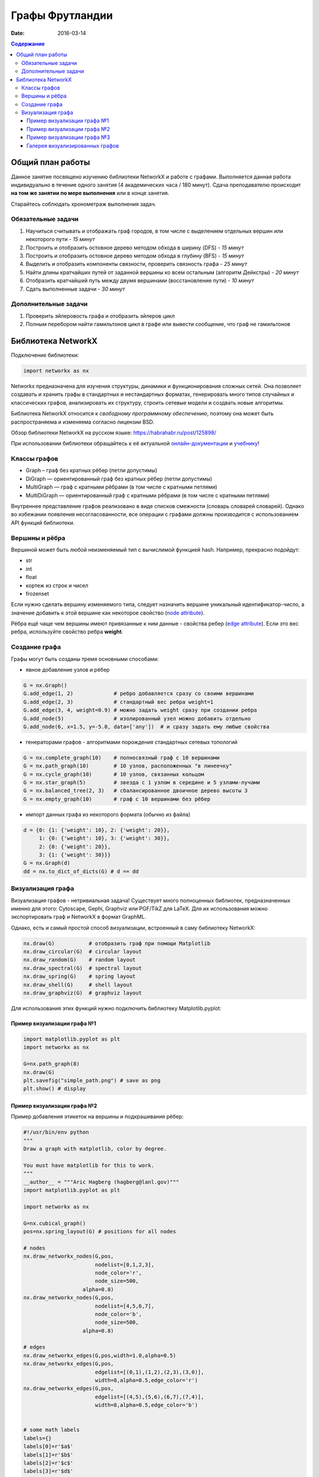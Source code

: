 Графы Фрутландии
################

:date: 2016-03-14

..
	:test_link: http://judge2.vdi.mipt.ru/cgi-bin/new-client?contest_id=540205
	:test_comment: Контрольная по графам №3
	:lecture_link: 

.. default-role:: code
.. contents:: Содержание


Общий план работы
=================

Данное занятие посвящено изучению библиотеки NetworkX и работе с графами.
Выполняется данная работа индивидуально в течение одного занятия (4 академических часа / 180 минут).
Сдача преподавателю происходит **на том же занятии по мере выполнения** или в конце занятия.

Старайтесь соблюдать хронометраж выполнения задач.

Обязательные задачи
-------------------

1. Научиться считывать и отображать граф городов, в том числе с выделением отдельных вершин или некоторого пути - *15 минут*
2. Построить и отобразить остовное дерево методом обхода в ширину (DFS) - *15 минут*
3. Построить и отобразить остовное дерево методом обхода в глубину (BFS) - *15 минут*
4. Выделить и отобразить компоненты связности, проверить связность графа - *25 минут*
5. Найти длины кратчайших путей от заданной вершины ко всем остальным (алгоритм Дейкстры) - *20 минут*
6. Отобразить кратчайший путь между двумя вершинами (восстановление пути) - *10 минут*
7. Сдать выполненные задачи - *30 минут*

Дополнительные задачи
---------------------

1. Проверить эйлеровость графа и отобразить эйлеров цикл
2. Полным перебором найти гамильтонов цикл в графе или вывести сообщение, что граф не гамильтонов

Библиотека NetworkX
===================

Подключение библиотеки:

.. code-block:: python

	import networkx as nx

Networkx предназначена для изучения структуры, динамики и функционирования сложных сетей.
Она позволяет создавать и хранить графы в стандартных и нестандартных форматах, генерировать много 
типов случайных и классических графов, анализировать их структуру, строить сетевые модели и создвать
новые алгоритмы.

Библиотека NetworkX относится к *свободному программному обеспечению*, поэтому она может быть распространяема и
изменяема согласно лицензии BSD.

Обзор библиотеки NetworkX на русском языке: `https://habrahabr.ru/post/125898/`_

.. _`https://habrahabr.ru/post/125898/`: https://habrahabr.ru/post/125898/

При использовании библиотеки обращайтесь к её актуальной онлайн-документации_ и учебнику_!

.. _онлайн-документации: https://networkx.github.io/documentation/latest/

.. _учебнику: http://networkx.github.io/documentation/latest/tutorial/tutorial.html

Классы графов
-------------

* Graph – граф без кратных рёбер (петли допустимы)
* DiGraph — ориентированный граф без кратных рёбер (петли допустимы)
* MultiGraph — граф с кратными рёбрами (в том числе с кратными петлями)
* MultiDiGraph — ориентированный граф с кратными рёбрами (в том числе с кратными петлями)

Внутреннее представление графов реализовано в виде списков смежности (словарь словарей словарей).
Однако во избежании появления несогласованности, все операции с графами должны производится
с использованием API функций библиотеки.

Вершины и рёбра
---------------

Вершиной может быть любой неизменяемый тип с вычислимой функцией hash.
Например, прекрасно подойдут:

* str
* int
* float
* кортеж из строк и чисел
* frozenset

Если нужно сделать вершину изменяемого типа, следует назначить вершине уникальный идентификатор-число,
а значение добавить к этой вершине как некоторое свойство (`node attribute`_).

.. _`node attribute`: https://networkx.github.io/documentation/latest/reference/glossary.html#term-node-attribute

Рёбра ещё чаще чем вершины имеют привязанные к ним данные - свойства ребер (`edge attribute`_).
Если это вес ребра, используйте свойство ребра **weight**.

.. _`edge attribute`: https://networkx.github.io/documentation/latest/reference/glossary.html#term-edge-attribute

Создание графа
--------------

Графы могут быть созданы тремя основными способами:

* явное добавление узлов и рёбер

.. code-block:: python

	G = nx.Graph()
	G.add_edge(1, 2)             # ребро добавляется сразу со своими вершинами
	G.add_edge(2, 3)             # стандартный вес ребра weight=1
	G.add_edge(3, 4, weight=0.9) # можно задать weight сразу при создании ребра
	G.add_node(5)                # изолированный узел можно добавить отдельно
	G.add_node(6, x=1.5, y=-5.0, data=['any'])  # и сразу задать ему любые свойства

* генераторами графов - алгоритмами порождения стандартных сетевых топологий

.. code-block:: python

	G = nx.complete_graph(10)    # полносвязный граф с 10 вершинами
	G = nx.path_graph(10)        # 10 узлов, расположенных "в линеечку"
	G = nx.cycle_graph(10)       # 10 узлов, связанных кольцом
	G = nx.star_graph(5)         # звезда с 1 узлом в середине и 5 узлами-лучами
	G = nx.balanced_tree(2, 3)   # сбалансированное двоичное дерево высоты 3
	G = nx.empty_graph(10)       # граф с 10 вершинами без рёбер

* импорт данных графа из некоторого формата (обычно из файла)

.. code-block:: python

	d = {0: {1: {'weight': 10}, 2: {'weight': 20}},
	     1: {0: {'weight': 10}, 3: {'weight': 30}},
	     2: {0: {'weight': 20}},
	     3: {1: {'weight': 30}}}
	G = nx.Graph(d)
	dd = nx.to_dict_of_dicts(G) # d == dd

Визуализация графа
------------------

Визуализация графов - нетривиальная задача! Существует много полноценных библиотек,
предназначенных именно для этого:  Cytoscape, Gephi, Graphviz или PGF/TikZ для LaTeX.
Для их использования можно экспортировать граф и NetworkX в формат GraphML.

Однако, есть и самый простой способ визуализации, встроенный в саму библиотеку NetworkX:

.. code-block:: python

	nx.draw(G)           # отобразить граф при помощи Matplotlib
	nx.draw_circular(G)  # circular layout
	nx.draw_random(G)    # random layout
	nx.draw_spectral(G)  # spectral layout
	nx.draw_spring(G)    # spring layout
	nx.draw_shell(G)     # shell layout
	nx.draw_graphviz(G)  # graphviz layout

Для использования этих функций нужно подключить библиотеку Matplotlib.pyplot:

Пример визуализации графа №1
++++++++++++++++++++++++++++

.. code-block:: python

	import matplotlib.pyplot as plt
	import networkx as nx

	G=nx.path_graph(8)
	nx.draw(G)
	plt.savefig("simple_path.png") # save as png
	plt.show() # display

Пример визуализации графа №2
++++++++++++++++++++++++++++

Пример добавления этикеток на вершины и подкрашивания рёбер:

.. code-block:: python

	#!/usr/bin/env python
	"""
	Draw a graph with matplotlib, color by degree.

	You must have matplotlib for this to work.
	"""
	__author__ = """Aric Hagberg (hagberg@lanl.gov)"""
	import matplotlib.pyplot as plt

	import networkx as nx

	G=nx.cubical_graph()
	pos=nx.spring_layout(G) # positions for all nodes

	# nodes
	nx.draw_networkx_nodes(G,pos,
		               nodelist=[0,1,2,3],
		               node_color='r',
		               node_size=500,
		           alpha=0.8)
	nx.draw_networkx_nodes(G,pos,
		               nodelist=[4,5,6,7],
		               node_color='b',
		               node_size=500,
		           alpha=0.8)

	# edges
	nx.draw_networkx_edges(G,pos,width=1.0,alpha=0.5)
	nx.draw_networkx_edges(G,pos,
		               edgelist=[(0,1),(1,2),(2,3),(3,0)],
		               width=8,alpha=0.5,edge_color='r')
	nx.draw_networkx_edges(G,pos,
		               edgelist=[(4,5),(5,6),(6,7),(7,4)],
		               width=8,alpha=0.5,edge_color='b')


	# some math labels
	labels={}
	labels[0]=r'$a$'
	labels[1]=r'$b$'
	labels[2]=r'$c$'
	labels[3]=r'$d$'
	labels[4]=r'$\alpha$'
	labels[5]=r'$\beta$'
	labels[6]=r'$\gamma$'
	labels[7]=r'$\delta$'
	nx.draw_networkx_labels(G,pos,labels,font_size=16)

	plt.axis('off')
	plt.savefig("labels_and_colors.png") # save as png
	plt.show() # display

Пример визуализации графа №3
++++++++++++++++++++++++++++

Ещё один пример добавления этикеток на вершины и подкрашивания рёбер:

.. code-block:: python

	#!/usr/bin/env python
	"""
	An example using Graph as a weighted network.
	"""
	__author__ = """Aric Hagberg (hagberg@lanl.gov)"""
	try:
	    import matplotlib.pyplot as plt
	except:
	    raise

	import networkx as nx

	G = nx.Graph()

	G.add_edge('a','b',weight=0.6)
	G.add_edge('a','c',weight=0.2)
	G.add_edge('c','d',weight=0.1)
	G.add_edge('c','e',weight=0.7)
	G.add_edge('c','f',weight=0.9)
	G.add_edge('a','d',weight=0.3)

	elarge = [(u,v) for (u,v,d) in G.edges(data=True) if d['weight'] >0.5]
	esmall = [(u,v) for (u,v,d) in G.edges(data=True) if d['weight'] <=0.5]

	pos = nx.spring_layout(G) # positions for all nodes

	# nodes
	nx.draw_networkx_nodes(G,pos,node_size=700)

	# edges
	nx.draw_networkx_edges(G,pos,edgelist=elarge,
		            width=6)
	nx.draw_networkx_edges(G,pos,edgelist=esmall,
		            width=6,alpha=0.5,edge_color='b',style='dashed')

	# labels
	nx.draw_networkx_labels(G,pos,font_size=20,font_family='sans-serif')

	plt.axis('off')
	plt.savefig("weighted_graph.png") # save as png
	plt.show() # display

Галерея визуализированных графов
++++++++++++++++++++++++++++++++

На официальном сайте NetworkX есть целая `галерея визуализированных графов`_.

.. _`галерея визуализированных графов`: http://networkx.github.io/documentation/latest/gallery.html
